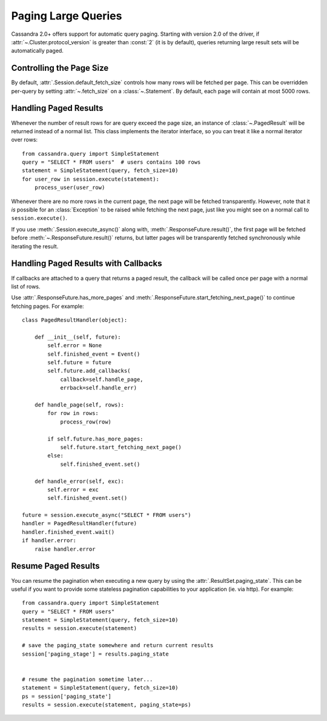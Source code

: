 .. _query-paging:

Paging Large Queries
====================
Cassandra 2.0+ offers support for automatic query paging.  Starting with
version 2.0 of the driver, if :attr:`~.Cluster.protocol_version` is greater than
:const:`2` (it is by default), queries returning large result sets will be
automatically paged.

Controlling the Page Size
-------------------------
By default, :attr:`.Session.default_fetch_size` controls how many rows will
be fetched per page.  This can be overridden per-query by setting
:attr:`~.fetch_size` on a :class:`~.Statement`.  By default, each page
will contain at most 5000 rows.

Handling Paged Results
----------------------
Whenever the number of result rows for are query exceed the page size, an
instance of :class:`~.PagedResult` will be returned instead of a normal
list.  This class implements the iterator interface, so you can treat
it like a normal iterator over rows::

    from cassandra.query import SimpleStatement
    query = "SELECT * FROM users"  # users contains 100 rows
    statement = SimpleStatement(query, fetch_size=10)
    for user_row in session.execute(statement):
        process_user(user_row)

Whenever there are no more rows in the current page, the next page will
be fetched transparently.  However, note that it *is* possible for
an :class:`Exception` to be raised while fetching the next page, just
like you might see on a normal call to ``session.execute()``.

If you use :meth:`.Session.execute_async()` along with,
:meth:`.ResponseFuture.result()`, the first page will be fetched before
:meth:`~.ResponseFuture.result()` returns, but latter pages will be
transparently fetched synchronously while iterating the result.

Handling Paged Results with Callbacks
-------------------------------------
If callbacks are attached to a query that returns a paged result,
the callback will be called once per page with a normal list of rows.

Use :attr:`.ResponseFuture.has_more_pages` and
:meth:`.ResponseFuture.start_fetching_next_page()` to continue fetching
pages.  For example::

    class PagedResultHandler(object):

        def __init__(self, future):
            self.error = None
            self.finished_event = Event()
            self.future = future
            self.future.add_callbacks(
                callback=self.handle_page,
                errback=self.handle_err)

        def handle_page(self, rows):
            for row in rows:
                process_row(row)

            if self.future.has_more_pages:
                self.future.start_fetching_next_page()
            else:
                self.finished_event.set()

        def handle_error(self, exc):
            self.error = exc
            self.finished_event.set()

    future = session.execute_async("SELECT * FROM users")
    handler = PagedResultHandler(future)
    handler.finished_event.wait()
    if handler.error:
        raise handler.error

Resume Paged Results
--------------------

You can resume the pagination when executing a new query by using the :attr:`.ResultSet.paging_state`. This can be useful if you want to provide some stateless pagination capabilities to your application (ie. via http). For example::

    from cassandra.query import SimpleStatement
    query = "SELECT * FROM users"
    statement = SimpleStatement(query, fetch_size=10)
    results = session.execute(statement)

    # save the paging_state somewhere and return current results
    session['paging_stage'] = results.paging_state


    # resume the pagination sometime later...
    statement = SimpleStatement(query, fetch_size=10)
    ps = session['paging_state']
    results = session.execute(statement, paging_state=ps)

